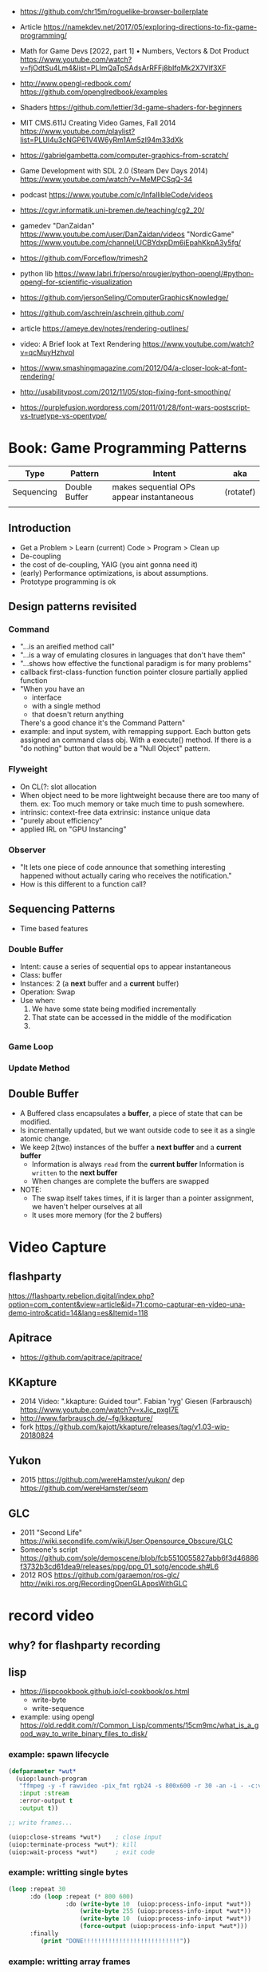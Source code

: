 - https://github.com/chr15m/roguelike-browser-boilerplate
- Article https://namekdev.net/2017/05/exploring-directions-to-fix-game-programming/
- Math for Game Devs [2022, part 1] • Numbers, Vectors & Dot Product
  https://www.youtube.com/watch?v=fjOdtSu4Lm4&list=PLImQaTpSAdsArRFFj8bIfqMk2X7Vlf3XF
- http://www.opengl-redbook.com/
  https://github.com/openglredbook/examples
- Shaders https://github.com/lettier/3d-game-shaders-for-beginners
- MIT CMS.611J Creating Video Games, Fall 2014
  https://www.youtube.com/playlist?list=PLUl4u3cNGP61V4W6yRm1Am5zI94m33dXk
- https://gabrielgambetta.com/computer-graphics-from-scratch/
- Game Development with SDL 2.0 (Steam Dev Days 2014) https://www.youtube.com/watch?v=MeMPCSqQ-34
- podcast https://www.youtube.com/c/InfallibleCode/videos
- https://cgvr.informatik.uni-bremen.de/teaching/cg2_20/
- gamedev
 "DanZaidan"    https://www.youtube.com/user/DanZaidan/videos
 "NordicGame"   https://www.youtube.com/channel/UCBYdxpDm6iEpahKkpA3y5fg/
- https://github.com/Forceflow/trimesh2
- python lib https://www.labri.fr/perso/nrougier/python-opengl/#python-opengl-for-scientific-visualization
- https://github.com/jersonSeling/ComputerGraphicsKnowledge/
- https://github.com/aschrein/aschrein.github.com/

- article https://ameye.dev/notes/rendering-outlines/
- video: A Brief look at Text Rendering https://www.youtube.com/watch?v=qcMuyHzhvpI
- https://www.smashingmagazine.com/2012/04/a-closer-look-at-font-rendering/
- http://usabilitypost.com/2012/11/05/stop-fixing-font-smoothing/
- https://purplefusion.wordpress.com/2011/01/28/font-wars-postscript-vs-truetype-vs-opentype/

* Book: Game Programming Patterns
| Type       | Pattern       | Intent                                    | aka       |
|------------+---------------+-------------------------------------------+-----------|
| Sequencing | Double Buffer | makes sequential OPs appear instantaneous | (rotatef) |
|            |               |                                           |           |
** Introduction
- Get a Problem
  > Learn (current) Code
  > Program
  > Clean up
- De-coupling
- the cost of de-coupling, YAIG (you aint gonna need it)
- (early) Performance optimizations, is about assumptions.
- Prototype programming is ok
** Design patterns revisited
*** Command
- "...is an areified method call"
- "...is a way of emulating closures in languages that don't have them"
- "...shows how effective the functional paradigm is for many problems"
- callback
  first-class-function
  function pointer
  closure
  partially applied function
- "When you have an
   - interface
   - with a single method
   - that doesn't return anything
   There's a good chance it's the Command Pattern"
- example: and input system, with remapping support. Each button gets
           assigned an command class obj. With a execute() method.
           If there is a "do nothing" button
           that would be a "Null Object" pattern.
*** Flyweight
- On CL(?: slot allocation
- When object need to be more lightweight because there are too many of them.
  ex: Too much memory or take much time to push somewhere.
- intrinsic: context-free data
  extrinsic: instance unique data
- "purely about efficiency"
- applied IRL on "GPU Instancing"
*** Observer
- "It lets one piece of code announce that something interesting happened without actually caring who receives the notification."
- How is this different to a function call?
** Sequencing Patterns
- Time based features
*** Double Buffer
- Intent: cause a series of sequential ops to appear instantaneous
- Class: buffer
- Instances: 2 (a *next* buffer and a *current* buffer)
- Operation: Swap
- Use when:
  1) We have some state being modified incrementally
  2) That state can be accessed in the middle of the modification
  3) 
*** Game Loop
*** Update Method
** Double Buffer
- A Buffered class encapsulates a *buffer*, a piece of state that can be modified.
- Is incrementally updated, but we want outside code to see it as a single atomic change.
- We keep 2(two) instances of the buffer a *next buffer* and a *current buffer*
  - Information is always =read= from the *current buffer*
    Information is =written= to the *next buffer*
  - When changes are complete the buffers are swapped
- NOTE:
  - The swap itself takes times, if it is larger than a pointer assignment, we haven't helper ourselves at all
  - It uses more memory (for the 2 buffers)

* Video Capture
** flashparty
https://flashparty.rebelion.digital/index.php?option=com_content&view=article&id=71:como-capturar-en-video-una-demo-intro&catid=14&lang=es&Itemid=118
** Apitrace
- https://github.com/apitrace/apitrace/
** KKapture
- 2014 Video: ".kkapture: Guided tour". Fabian 'ryg' Giesen (Farbrausch)
  https://www.youtube.com/watch?v=xJic_pxgI7E
- http://www.farbrausch.de/~fg/kkapture/
- fork https://github.com/kajott/kkapture/releases/tag/v1.03-wip-20180824
** Yukon
- 2015 https://github.com/wereHamster/yukon/
  dep https://github.com/wereHamster/seom
** GLC
- 2011 "Second Life" https://wiki.secondlife.com/wiki/User:Opensource_Obscure/GLC
- Someone's script https://github.com/sole/demoscene/blob/fcb5510055827abb6f3d46886f3732b3cd61dea9/releases/ppg/ppg_01_sotg/encode.sh#L6
- 2012 ROS
  https://github.com/garaemon/ros-glc/
  http://wiki.ros.org/RecordingOpenGLAppsWithGLC
* record video

** why? for flashparty recording
** lisp

- https://lispcookbook.github.io/cl-cookbook/os.html
  - write-byte
  - write-sequence

- example: using opengl https://old.reddit.com/r/Common_Lisp/comments/15cm9mc/what_is_a_good_way_to_write_binary_files_to_disk/
*** example: spawn lifecycle

#+begin_src lisp
  (defparameter *wut*
    (uiop:launch-program
     "ffmpeg -y -f rawvideo -pix_fmt rgb24 -s 800x600 -r 30 -an -i - -c:v libx264 output.mp4"
     :input :stream
     :error-output t
     :output t))

  ;; write frames...

  (uiop:close-streams *wut*)    ; close input
  (uiop:terminate-process *wut*); kill
  (uiop:wait-process *wut*)     ; exit code
#+end_src

*** example: writting single bytes

#+begin_src lisp
(loop :repeat 30
      :do (loop :repeat (* 800 600)
                :do (write-byte 10  (uiop:process-info-input *wut*))
                    (write-byte 255 (uiop:process-info-input *wut*))
                    (write-byte 10  (uiop:process-info-input *wut*))
                    (force-output (uiop:process-info-input *wut*)))
      :finally
         (print "DONE!!!!!!!!!!!!!!!!!!!!!!!!!!!"))
#+end_src

*** example: writting array frames

#+begin_src lisp
(let ((frame (make-array (* 3 (* 800 600)) ; 3 = number of color components
                         :initial-element #b11001111 ; #b11111111 = white
                         :element-type '(unsigned-byte 8))))
  (dotimes (seconds 5)
    (dotimes (frames 30)
      (write-sequence frame (uiop:process-info-input *wut*)))))
#+end_src

** how? ffmpeg

- ffmpeg -y -f rawvideo -pix_fmt rgb24 -s 800x600 -r 30 -an -i - -c:v libx264 output.mp4

- 23 Jun Video: ok my AI can Generate Videos now https://www.youtube.com/watch?v=I_3d83cvByY&t=1469s
- 23 Aug Video: C + FFmpeg + Raylib = High Quality Videos (YES! It IS that simple!) https://www.youtube.com/watch?v=0To1aYglVHE&list=PLpM-Dvs8t0Vak1rrE2NJn8XYEJ5M7-BqT&index=8&t=198s
- 24 Video: I hope FFmpeg's Twitter won't Cancel me for This... https://www.youtube.com/watch?v=nL1l_n7wfPo
- raylib+ffmpeg
  - source https://github.com/tsoding/rendering-video-in-c-with-ffmpeg

- "mmtopl" used in discord "general 3" olive.c example
- ffmpeg rawframes
  1) spawn ffmpeg child process
  2) create pipe to communicate with it
  3) feed it raw frames
  4) ffmpeg will output a video

- rbg8 is NOT 1 byte for each color component
- [[https://www.theimagingsource.com/en-us/documentation/icimagingcontrolcpp/PixelformatRGB24.htm][rgb24]] is 1 byte per color component on each pixel
- [[https://www.theimagingsource.com/en-us/documentation/icimagingcontrolcpp/PixelformatRGB32.htm][rgb32]] same, but has alpha

